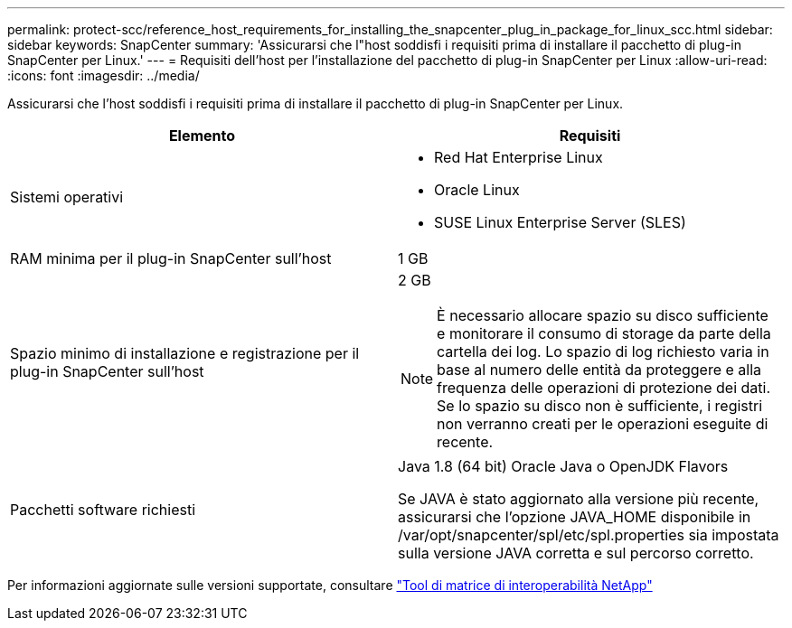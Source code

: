 ---
permalink: protect-scc/reference_host_requirements_for_installing_the_snapcenter_plug_in_package_for_linux_scc.html 
sidebar: sidebar 
keywords: SnapCenter 
summary: 'Assicurarsi che l"host soddisfi i requisiti prima di installare il pacchetto di plug-in SnapCenter per Linux.' 
---
= Requisiti dell'host per l'installazione del pacchetto di plug-in SnapCenter per Linux
:allow-uri-read: 
:icons: font
:imagesdir: ../media/


[role="lead"]
Assicurarsi che l'host soddisfi i requisiti prima di installare il pacchetto di plug-in SnapCenter per Linux.

|===
| Elemento | Requisiti 


 a| 
Sistemi operativi
 a| 
* Red Hat Enterprise Linux
* Oracle Linux
* SUSE Linux Enterprise Server (SLES)




 a| 
RAM minima per il plug-in SnapCenter sull'host
 a| 
1 GB



 a| 
Spazio minimo di installazione e registrazione per il plug-in SnapCenter sull'host
 a| 
2 GB


NOTE: È necessario allocare spazio su disco sufficiente e monitorare il consumo di storage da parte della cartella dei log. Lo spazio di log richiesto varia in base al numero delle entità da proteggere e alla frequenza delle operazioni di protezione dei dati. Se lo spazio su disco non è sufficiente, i registri non verranno creati per le operazioni eseguite di recente.



 a| 
Pacchetti software richiesti
 a| 
Java 1.8 (64 bit) Oracle Java o OpenJDK Flavors

Se JAVA è stato aggiornato alla versione più recente, assicurarsi che l'opzione JAVA_HOME disponibile in /var/opt/snapcenter/spl/etc/spl.properties sia impostata sulla versione JAVA corretta e sul percorso corretto.

|===
Per informazioni aggiornate sulle versioni supportate, consultare https://mysupport.netapp.com/matrix/imt.jsp?components=100747;&solution=1257&isHWU&src=IMT["Tool di matrice di interoperabilità NetApp"]
